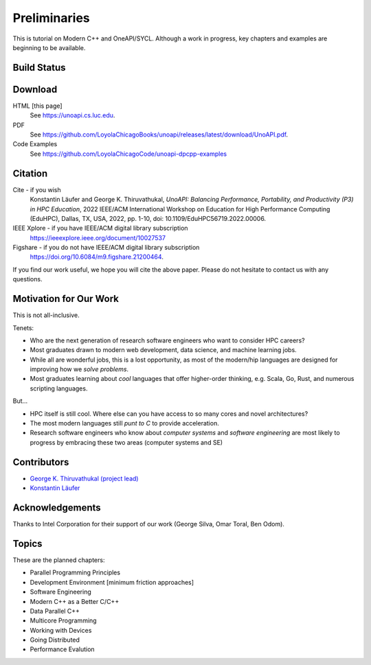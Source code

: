 Preliminaries
================

This is tutorial on Modern C++ and OneAPI/SYCL.
Although a work in progress, key chapters and examples are beginning to be available.


Build Status
--------------

.. image:: https://github.com/LoyolaChicagoBooks/unoapi/actions/workflows/main.yml/badge.svg
   :target: https://github.com/LoyolaChicagoBooks/unoapi/actions/workflows/main.yml
   :alt: GitHub Pages and Release PDF

Download
---------

HTML [this page]
   See https://unoapi.cs.luc.edu.

PDF
   See https://github.com/LoyolaChicagoBooks/unoapi/releases/latest/download/UnoAPI.pdf.

Code Examples
   See https://github.com/LoyolaChicagoCode/unoapi-dpcpp-examples

Citation
---------

Cite - if you wish
   Konstantin Läufer and George K. Thiruvathukal, *UnoAPI: Balancing Performance, Portability, and Productivity (P3) in HPC Education*, 2022 IEEE/ACM International Workshop on Education for High Performance Computing (EduHPC), Dallas, TX, USA, 2022, pp. 1-10, doi: 10.1109/EduHPC56719.2022.00006.

IEEE Xplore - if you have IEEE/ACM digital library subscription
   https://ieeexplore.ieee.org/document/10027537

Figshare - if you do not have IEEE/ACM digital library  subscription
   https://doi.org/10.6084/m9.figshare.21200464.

If you find our work useful, we hope you will cite the above paper.
Please do not hesitate to contact us with any questions.

Motivation for Our Work
-------------------------

This is not all-inclusive.

Tenets:

- Who are the next generation of research software engineers who want to consider HPC careers?
- Most graduates drawn to modern web development, data science, and machine learning jobs. 
- While all are wonderful jobs, this is a lost opportunity, as most of the modern/hip languages are designed for improving how we *solve problems*.
- Most graduates learning about *cool* languages that offer higher-order thinking, e.g. Scala, Go, Rust, and numerous scripting languages.

But...

- HPC itself is still cool. Where else can you have access to so many cores and novel architectures?
- The most modern languages still *punt to C* to provide acceleration.
- Research software engineers who know about *computer systems* and *software engineering* are most likely to progress by embracing these two areas (computer systems and SE)

Contributors
--------------

- `George K. Thiruvathukal (project lead) <https://gkt.sh>`__
- `Konstantin Läufer <https://laufer.cs.luc.edu>`__

Acknowledgements
-----------------

Thanks to Intel Corporation for their support of our work (George Silva, Omar Toral, Ben Odom).

Topics
-----------

These are the planned chapters:

- Parallel Programming Principles
- Development Environment [minimum friction approaches]
- Software Engineering
- Modern C++ as a Better C/C++
- Data Parallel C++
- Multicore Programming
- Working with Devices
- Going Distributed
- Performance Evalution
